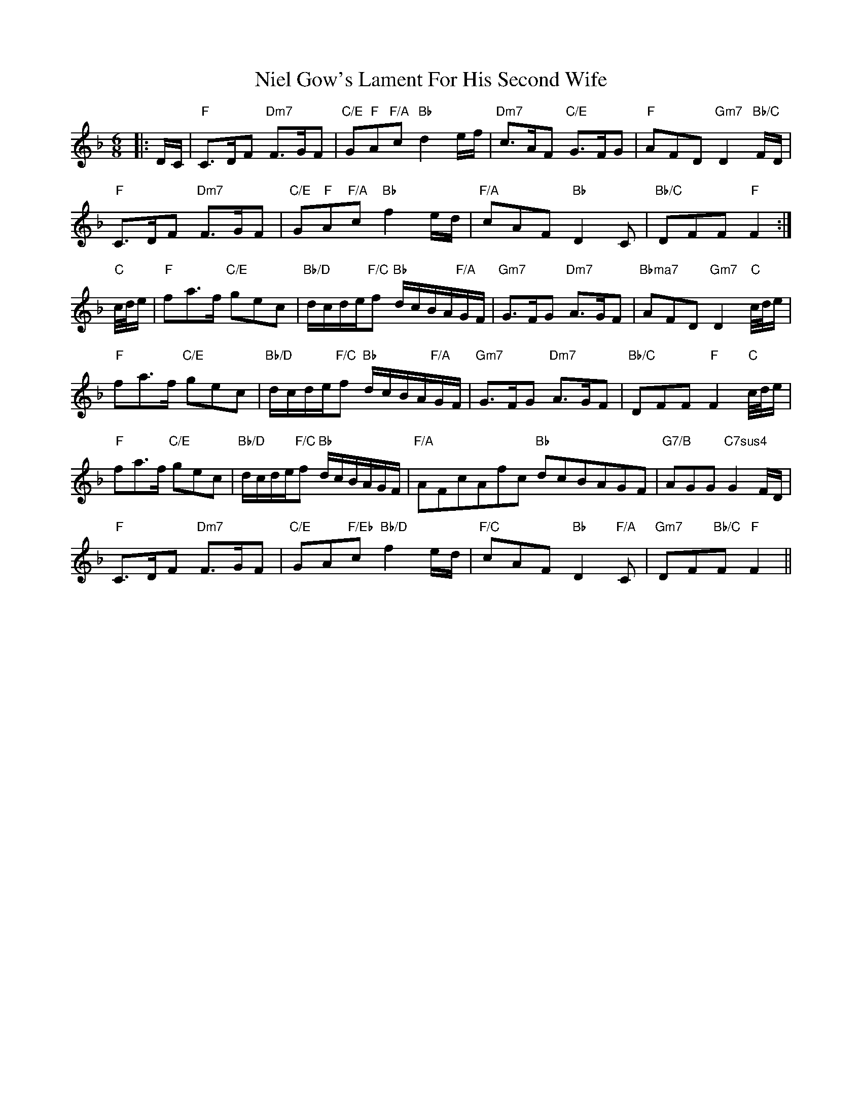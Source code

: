 X: 29418
T: Niel Gow's Lament For His Second Wife
R: jig
M: 6/8
K: Fmajor
[M:6/8]|:D/C/|"F"C>DF "Dm7"F>GF|"C/E"G"F"A"F/A"c "Bb"d2e/f/|"Dm7"c>AF "C/E"G>FG|"F"AFD "Gm7"D2"Bb/C"F/D/|
"F"C>DF "Dm7"F>GF|"C/E"G"F"A"F/A"c "Bb"f2e/d/|"F/A"cAF "Bb"D2C|"Bb/C"DFF "F"F2:|
"C"c/4d/4e/|"F"fa>f "C/E"gec|"Bb/D"d/c/d/e/"F/C"f "Bb"d/c/B/A/"F/A"G/F/|"Gm7"G>FG "Dm7"A>GF|"Bbma7"AFD "Gm7"D2"C"c/4d/4e/|
"F"fa>f "C/E"gec|"Bb/D"d/c/d/e/"F/C"f "Bb"d/c/B/A/"F/A"G/F/|"Gm7"G>FG "Dm7"A>GF|"Bb/C"DFF "F"F2"C"c/4d/4e/|
"F"fa>f "C/E"gec|"Bb/D"d/c/d/e/"F/C"f "Bb"d/c/B/A/G/F/|"F/A"AFcAfc "Bb"dcBAGF|"G7/B"AGG "C7sus4"G2F/D/|
"F"C>DF "Dm7"F>GF|"C/E"GA"F/Eb"c "Bb/D"f2e/d/|"F/C"cAF "Bb"D2"F/A"C|"Gm7"DF"Bb/C"F "F"F2||

